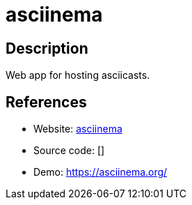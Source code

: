 = asciinema

:Name:          asciinema
:Language:      asciinema
:License:       Apache-2.0
:Topic:         Gateways and terminal sharing
:Category:      
:Subcategory:   

// END-OF-HEADER. DO NOT MODIFY OR DELETE THIS LINE

== Description

Web app for hosting asciicasts.

== References

* Website: https://github.com/asciinema/asciinema-server[asciinema]
* Source code: []
* Demo: https://asciinema.org/[https://asciinema.org/]
